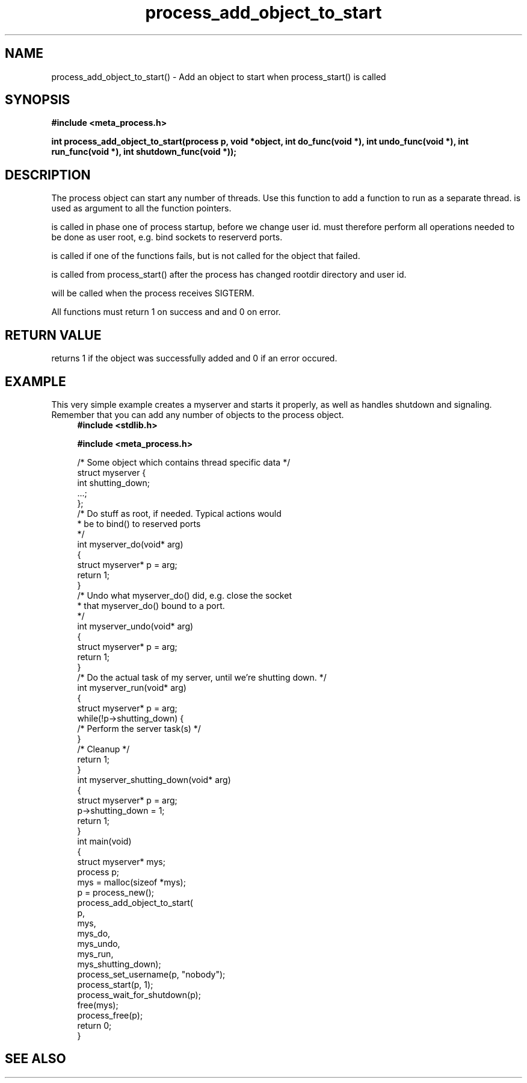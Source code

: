 .TH process_add_object_to_start 3 2016-01-30 "" "The Meta C Library"
.SH NAME
process_add_object_to_start() \- Add an object to start when process_start() is called
.SH SYNOPSIS
.B #include <meta_process.h>
.sp
.BI "int process_add_object_to_start(process p, void *object, int do_func(void *), int undo_func(void *), int run_func(void *), int shutdown_func(void *));

.SH DESCRIPTION
The process object can start any number of threads. Use this function to 
add a function to run as a separate thread.
.Fa object
is used as argument to all the function pointers.
.PP
.Fa do_func
is called in phase one of process startup, before we change user id.
.Fa do_func
must therefore perform all operations needed to be done as user root,
e.g. bind sockets to reserverd ports.
.PP
.Fa undo_func()
is called if one of the 
.Fa do_func()
functions fails, but is not called for the object that failed.
.PP
.Fa run_func()
is called from process_start() after the process has changed rootdir directory and user id. 
.PP
.Fa shutdown_func()
will be called when the process receives SIGTERM.
.PP
All functions must return 1 on success and and 0 on error.
.SH RETURN VALUE
.Nm
returns 1 if the object was successfully added and 0 if an error occured.
.SH EXAMPLE
This very simple example creates a myserver and starts it properly, as well
as handles shutdown and signaling. 
Remember that you can add any number of objects to the process object.
.in +4n
.nf
.B #include <stdlib.h>
.sp
.B #include <meta_process.h>
.sp
/* Some object which contains thread specific data */
struct myserver {
    int shutting_down;
    ...;
};
/* Do stuff as root, if needed. Typical actions would 
 * be to bind() to reserved ports
 */
int myserver_do(void* arg)
{
    struct myserver* p = arg;
    return 1;
}
/* Undo what myserver_do() did, e.g. close the socket
 * that myserver_do() bound to a port. 
 */
int myserver_undo(void* arg)
{
    struct myserver* p = arg;
    return 1;
}
/* Do the actual task of my server, until we're shutting down. */
int myserver_run(void* arg)
{
    struct myserver* p = arg;
    while(!p->shutting_down) {
        /* Perform the server task(s) */
    }
    /* Cleanup */
    return 1;
}
int myserver_shutting_down(void* arg)
{
    struct myserver* p = arg;
    p->shutting_down = 1;
    return 1;
}
int main(void)
{
    struct myserver* mys;
    process p;
    mys = malloc(sizeof *mys);
    p = process_new();
    process_add_object_to_start(
        p, 
        mys, 
        mys_do,
        mys_undo,
        mys_run,
        mys_shutting_down);
    process_set_username(p, "nobody");
    process_start(p, 1);
    process_wait_for_shutdown(p);
    free(mys);
    process_free(p);
    return 0;
}
.nf
.in
.SH SEE ALSO
.Xr process_start
